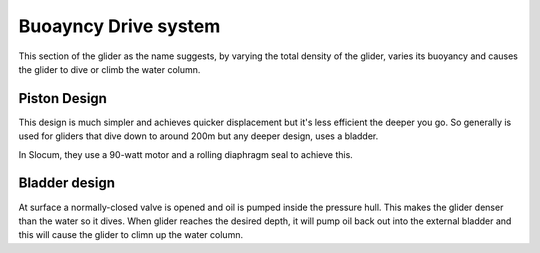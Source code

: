Buoayncy Drive system
++++++++++++++++++++++++
This section of the glider as the name suggests, by varying the total density of the glider, varies its buoyancy and causes the glider to dive or climb the water column.

Piston Design
------------------
This design is much simpler and achieves quicker displacement but it's less efficient the deeper you go. So generally is used for gliders that dive down to around 200m but any deeper design, uses a bladder.


In Slocum, they use a 90-watt motor and a rolling diaphragm seal to achieve this.

Bladder design
-------------------
At surface a normally-closed valve is opened and oil is pumped inside the pressure hull. This makes the glider denser than the water so it dives. When glider reaches the desired depth, it will pump oil back out into the external bladder and this will cause the glider to climn up the water column.